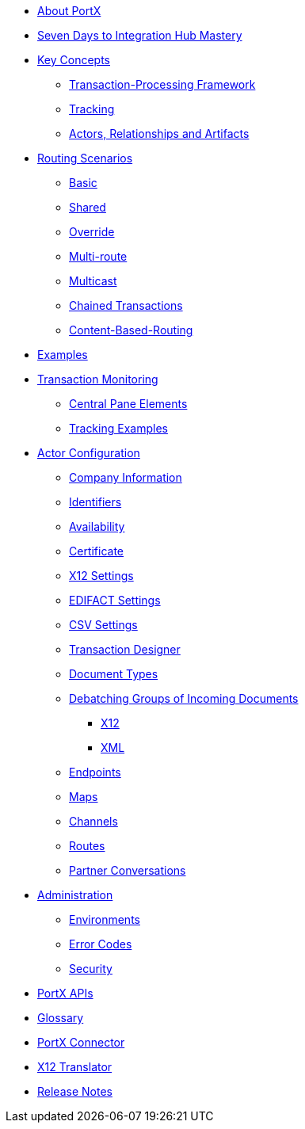 * xref:index.adoc[About PortX]

////
** xref:portx:ROOT:index.adoc[PortX]
////

** xref:seven-days.adoc[Seven Days to Integration Hub Mastery]
** xref:key-concepts.adoc[Key Concepts]
*** xref:transaction-processing-framework.adoc[Transaction-Processing Framework]

*** xref:tracking.adoc[Tracking]
*** xref:actors-relationships-and-artifacts.adoc[Actors, Relationships and Artifacts]

** xref:routing-scenarios.adoc[Routing Scenarios]
*** xref:basic-routing-scenario.adoc[Basic]
*** xref:shared-routing-scenario.adoc[Shared]
*** xref:override-routing-scenario.adoc[Override]
*** xref:multi-route-routing-scenario.adoc[Multi-route]
*** xref:multicast-routing-scenario.adoc[Multicast]
*** xref:chained-transactions-routing-scenario.adoc[Chained Transactions]
*** xref:content-based-routing-routing-scenario.adoc[Content-Based-Routing]

** xref:portx:ROOT:examples.adoc[Examples]
** xref:transaction-monitoring.adoc[Transaction Monitoring]
*** xref:central-pane-elements.adoc[Central Pane Elements]
*** xref:tracking-examples.adoc[Tracking Examples]

** xref:partner-configuration.adoc[Actor Configuration]

*** xref:company-information.adoc[Company Information]
*** xref:identifiers.adoc[Identifiers]
*** xref:availability.adoc[Availability]
*** xref:certificate.adoc[Certificate]

*** xref:x12-settings.adoc[X12 Settings]
*** xref:edifact-settings.adoc[EDIFACT Settings]
*** xref:csv-settings.adoc[CSV Settings]

*** xref:transaction-designer.adoc[Transaction Designer]
*** xref:document-types.adoc[Document Types]
*** xref:debatching-incoming-documents.adoc[Debatching Groups of Incoming Documents]
**** xref:debatching-incoming-x12-documents.adoc[X12]
**** xref:debatching-incoming-xml-documents.adoc[XML]
*** xref:endpoints.adoc[Endpoints]
*** xref:maps.adoc[Maps]
*** xref:channels.adoc[Channels]
*** xref:routes.adoc[Routes]
*** xref:partner-conversations.adoc[Partner Conversations]
**  xref:administration.adoc[Administration]
*** xref:environments.adoc[Environments]
*** xref:error-codes.adoc[Error Codes]
*** xref:security.adoc[Security]
////
ifdef::mule[]
** xref:portx-tutorial-td.adoc[PortX Tutorial: Designing a Transaction]
endif::[]
////
** xref:portx-apis.adoc[PortX APIs]

** xref:glossary.adoc[Glossary]

////
*** xref:resolution-processes.adoc[Resolution Processes]
////



** xref:portx-connector:ROOT:portx-connector.adoc[PortX Connector]

ifdef::mule[]
** xref:as2-connector:ROOT:as2-connector.adoc[AS2 Connector]
** xref:ftps-connector:ROOT:ftps-connector.adoc[FTPS Connector]
** xref:jde:ROOT:jde.adoc[JDE Connector]
endif::mule[]

** xref:1.0.0@x12-translator:ROOT:getting-started.adoc[X12 Translator]

** xref:release-notes:ROOT:release-notes.adoc[Release Notes]